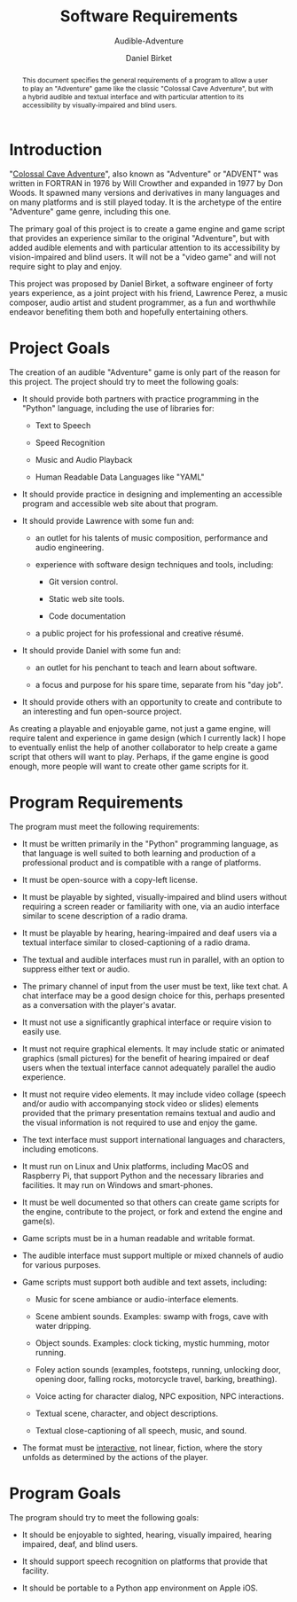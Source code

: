#+TITLE: Software Requirements
#+SUBTITLE: Audible-Adventure
#+AUTHOR: Daniel Birket
#+LATEX_HEADER: \usepackage[margin=1.0in]{geometry}
#+LATEX_HEADER: \usepackage{parskip}
#+OPTIONS: toc:nil
#+begin_abstract
This document specifies the general requirements of a program to allow
a user to play an "Adventure" game like the classic "Colossal Cave
Adventure", but with a hybrid audible and textual interface and with
particular attention to its accessibility by visually-impaired and
blind users.
#+end_abstract

* Introduction

"[[https://en.wikipedia.org/wiki/Colossal_Cave_Adventure][Colossal Cave Adventure]]", also known as "Adventure" or "ADVENT" was
written in FORTRAN in 1976 by Will Crowther and expanded in 1977 by
Don Woods.  It spawned many versions and derivatives in many languages
and on many platforms and is still played today.  It is the archetype
of the entire "Adventure" game genre, including this one.

The primary goal of this project is to create a game engine and game
script that provides an experience similar to the original "Adventure",
but with added audible elements and with particular attention to its
accessibility by vision-impaired and blind users.  It will not be a
"video game" and will not require sight to play and enjoy.

This project was proposed by Daniel Birket, a software engineer of
forty years experience, as a joint project with his friend, Lawrence
Perez, a music composer, audio artist and student programmer, as a fun
and worthwhile endeavor benefiting them both and hopefully
entertaining others.

* Project Goals

The creation of an audible "Adventure" game is only part of the reason
for this project.  The project should try to meet the following goals:

- It should provide both partners with practice programming in the
  "Python" language, including the use of libraries for:

  - Text to Speech

  - Speed Recognition

  - Music and Audio Playback

  - Human Readable Data Languages like "YAML"

- It should provide practice in designing and implementing an
  accessible program and accessible web site about that program.

- It should provide Lawrence with some fun and:

  - an outlet for his talents of music composition, performance and
    audio engineering.

  - experience with software design techniques and tools, including:

    - Git version control.

    - Static web site tools.

    - Code documentation

  - a public project for his professional and creative résumé.

- It should provide Daniel with some fun and:

  - an outlet for his penchant to teach and learn about software.

  - a focus and purpose for his spare time, separate from his "day job".

- It should provide others with an opportunity to create and
  contribute to an interesting and fun open-source project.

As creating a playable and enjoyable game, not just a game engine,
will require talent and experience in game design (which I currently
lack) I hope to eventually enlist the help of another collaborator to
help create a game script that others will want to play.  Perhaps, if
the game engine is good enough, more people will want to create other
game scripts for it.

* Program Requirements

The program must meet the following requirements:

- It must be written primarily in the "Python" programming language,
  as that language is well suited to both learning and production of a
  professional product and is compatible with a range of platforms.
  
- It must be open-source with a copy-left license.

- It must be playable by sighted, visually-impaired and blind users
  without requiring a screen reader or familiarity with one, via an
  audio interface similar to scene description of a radio drama.

- It must be playable by hearing, hearing-impaired and deaf users via
  a textual interface similar to closed-captioning of a radio drama.

- The textual and audible interfaces must run in parallel, with an
  option to suppress either text or audio.

- The primary channel of input from the user must be text, like text
  chat.  A chat interface may be a good design choice for this, perhaps
  presented as a conversation with the player's avatar.

- It must not use a significantly graphical interface or require
  vision to easily use.

- It must not require graphical elements.  It may include static or
  animated graphics (small pictures) for the benefit of hearing
  impaired or deaf users when the textual interface cannot adequately
  parallel the audio experience.

- It must not require video elements.  It may include video collage
  (speech and/or audio with accompanying stock video or slides)
  elements provided that the primary presentation remains textual and
  audio and the visual information is not required to use and enjoy
  the game.

- The text interface must support international languages and
  characters, including emoticons.

- It must run on Linux and Unix platforms, including MacOS and
  Raspberry Pi, that support Python and the necessary libraries and
  facilities.  It may run on Windows and smart-phones.

- It must be well documented so that others can create game scripts
  for the engine, contribute to the project, or fork and extend the
  engine and game(s).

- Game scripts must be in a human readable and writable format.

- The audible interface must support multiple or mixed channels of
  audio for various purposes.

- Game scripts must support both audible and text assets, including:

  - Music for scene ambiance or audio-interface elements.

  - Scene ambient sounds.  Examples: swamp with frogs, cave with water
    dripping.

  - Object sounds.  Examples: clock ticking, mystic humming, motor
    running.

  - Foley action sounds (examples, footsteps, running, unlocking door,
    opening door, falling rocks, motorcycle travel, barking,
    breathing).

  - Voice acting for character dialog, NPC exposition, NPC
    interactions.

  - Textual scene, character, and object descriptions.

  - Textual close-captioning of all speech, music, and sound.

- The format must be _interactive_, not linear, fiction, where the
  story unfolds as determined by the actions of the player.

* Program Goals

The program should try to meet the following goals:

- It should be enjoyable to sighted, hearing, visually impaired,
  hearing impaired, deaf, and blind users.

- It should support speech recognition on platforms that provide that
  facility.

- It should be portable to a Python app environment on Apple iOS.

